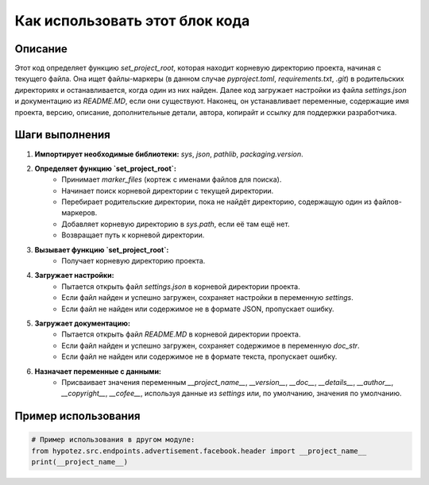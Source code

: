 Как использовать этот блок кода
=========================================================================================

Описание
-------------------------
Этот код определяет функцию `set_project_root`, которая находит корневую директорию проекта, начиная с текущего файла.  Она ищет файлы-маркеры (в данном случае `pyproject.toml`, `requirements.txt`, `.git`) в родительских директориях и останавливается, когда один из них найден.  Далее код загружает настройки из файла `settings.json` и документацию из `README.MD`, если они существуют.  Наконец, он устанавливает переменные, содержащие имя проекта, версию, описание, дополнительные детали, автора, копирайт и ссылку для поддержки разработчика.

Шаги выполнения
-------------------------
1. **Импортирует необходимые библиотеки:** `sys`, `json`, `pathlib`, `packaging.version`.
2. **Определяет функцию `set_project_root`:**
    - Принимает `marker_files` (кортеж с именами файлов для поиска).
    - Начинает поиск корневой директории с текущей директории.
    - Перебирает родительские директории, пока не найдёт директорию, содержащую один из файлов-маркеров.
    - Добавляет корневую директорию в `sys.path`, если её там ещё нет.
    - Возвращает путь к корневой директории.
3. **Вызывает функцию `set_project_root`:**
    - Получает корневую директорию проекта.
4. **Загружает настройки:**
    - Пытается открыть файл `settings.json` в корневой директории проекта.
    - Если файл найден и успешно загружен, сохраняет настройки в переменную `settings`.
    - Если файл не найден или содержимое не в формате JSON, пропускает ошибку.
5. **Загружает документацию:**
    - Пытается открыть файл `README.MD` в корневой директории проекта.
    - Если файл найден и успешно загружен, сохраняет содержимое в переменную `doc_str`.
    - Если файл не найден или содержимое не в формате текста, пропускает ошибку.
6. **Назначает переменные с данными:**
    - Присваивает значения переменным `__project_name__`, `__version__`, `__doc__`, `__details__`, `__author__`, `__copyright__`, `__cofee__`, используя данные из `settings` или, по умолчанию, значения по умолчанию.


Пример использования
-------------------------
.. code-block:: python

    # Пример использования в другом модуле:
    from hypotez.src.endpoints.advertisement.facebook.header import __project_name__
    print(__project_name__)